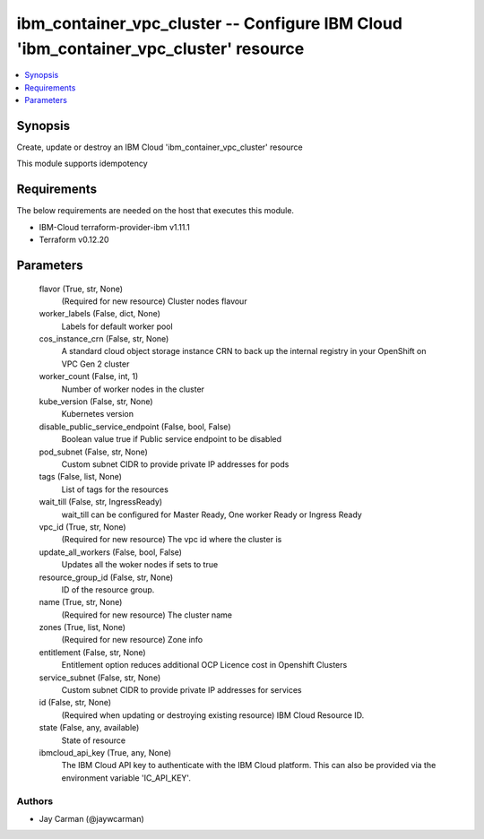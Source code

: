 
ibm_container_vpc_cluster -- Configure IBM Cloud 'ibm_container_vpc_cluster' resource
=====================================================================================

.. contents::
   :local:
   :depth: 1


Synopsis
--------

Create, update or destroy an IBM Cloud 'ibm_container_vpc_cluster' resource

This module supports idempotency



Requirements
------------
The below requirements are needed on the host that executes this module.

- IBM-Cloud terraform-provider-ibm v1.11.1
- Terraform v0.12.20



Parameters
----------

  flavor (True, str, None)
    (Required for new resource) Cluster nodes flavour


  worker_labels (False, dict, None)
    Labels for default worker pool


  cos_instance_crn (False, str, None)
    A standard cloud object storage instance CRN to back up the internal registry in your OpenShift on VPC Gen 2 cluster


  worker_count (False, int, 1)
    Number of worker nodes in the cluster


  kube_version (False, str, None)
    Kubernetes version


  disable_public_service_endpoint (False, bool, False)
    Boolean value true if Public service endpoint to be disabled


  pod_subnet (False, str, None)
    Custom subnet CIDR to provide private IP addresses for pods


  tags (False, list, None)
    List of tags for the resources


  wait_till (False, str, IngressReady)
    wait_till can be configured for Master Ready, One worker Ready or Ingress Ready


  vpc_id (True, str, None)
    (Required for new resource) The vpc id where the cluster is


  update_all_workers (False, bool, False)
    Updates all the woker nodes if sets to true


  resource_group_id (False, str, None)
    ID of the resource group.


  name (True, str, None)
    (Required for new resource) The cluster name


  zones (True, list, None)
    (Required for new resource) Zone info


  entitlement (False, str, None)
    Entitlement option reduces additional OCP Licence cost in Openshift Clusters


  service_subnet (False, str, None)
    Custom subnet CIDR to provide private IP addresses for services


  id (False, str, None)
    (Required when updating or destroying existing resource) IBM Cloud Resource ID.


  state (False, any, available)
    State of resource


  ibmcloud_api_key (True, any, None)
    The IBM Cloud API key to authenticate with the IBM Cloud platform. This can also be provided via the environment variable 'IC_API_KEY'.













Authors
~~~~~~~

- Jay Carman (@jaywcarman)

